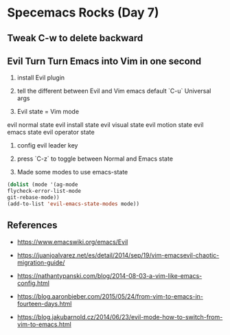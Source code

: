 * Specemacs Rocks (Day 7)
** Tweak C-w to delete backward
** Evil Turn Turn Emacs into Vim in one second 
1. install Evil plugin

2. tell the different between Evil and Vim
   emacs default `C-u` Universal args

3. Evil state = Vim mode
evil normal state
evil install state
evil visual state
evil motion state
evil emacs state
evil operator state

4. config evil leader key
   
5. press `C-z` to toggle between Normal and Emacs state

6. Made some modes to use emacs-state
#+BEGIN_SRC emacs-lisp
(dolist (mode '(ag-mode
flycheck-error-list-mode
git-rebase-mode))
(add-to-list 'evil-emacs-state-modes mode))
#+END_SRC

** References

- https://www.emacswiki.org/emacs/Evil

- https://juanjoalvarez.net/es/detail/2014/sep/19/vim-emacsevil-chaotic-migration-guide/

- https://nathantypanski.com/blog/2014-08-03-a-vim-like-emacs-config.html

- https://blog.aaronbieber.com/2015/05/24/from-vim-to-emacs-in-fourteen-days.html

- https://blog.jakubarnold.cz/2014/06/23/evil-mode-how-to-switch-from-vim-to-emacs.html
